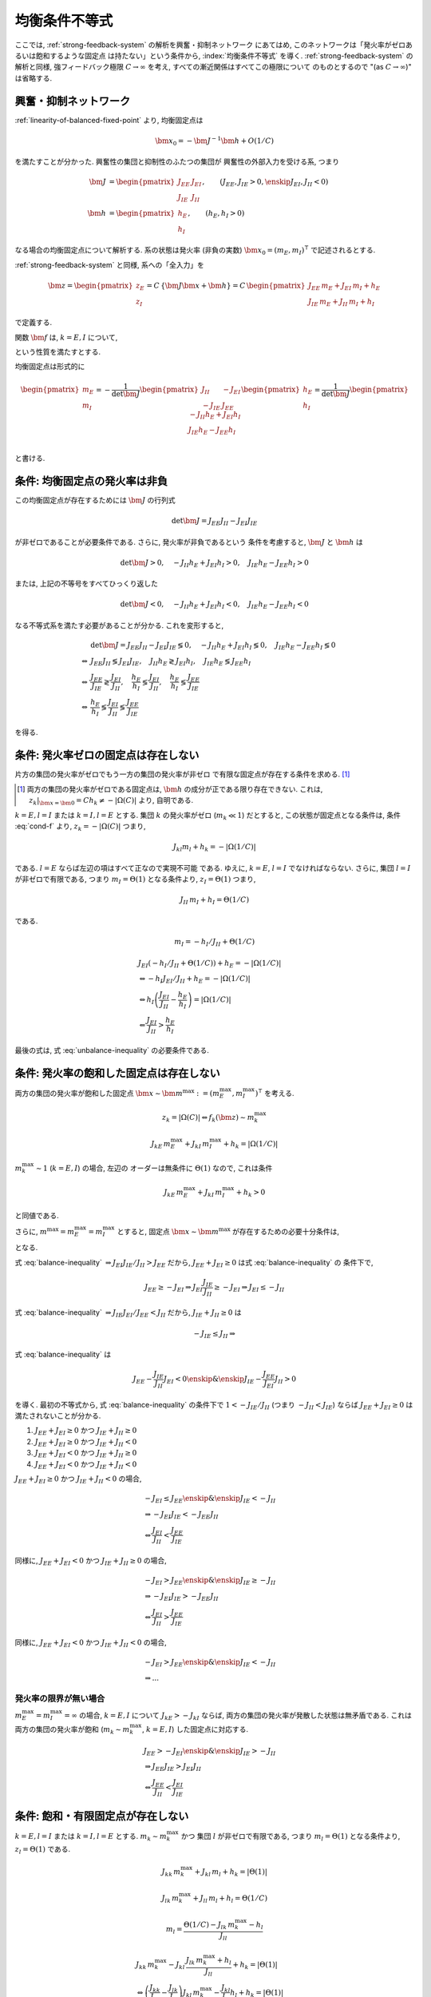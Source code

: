 ================
 均衡条件不等式
================

ここでは, :ref:`strong-feedback-system` の解析を興奮・抑制ネットワーク
にあてはめ, このネットワークは「発火率がゼロあるいは飽和するような固定点
は持たない」という条件から, :index:`均衡条件不等式` を導く.
:ref:`strong-feedback-system` の解析と同様, 強フィードバック極限
:math:`C \to \infty` を考え, すべての漸近関係はすべてこの極限について
のものとするので "(as :math:`C \to \infty`)" は省略する.

興奮・抑制ネットワーク
======================

.. todo:: 興奮・抑制ネットワークの設定を完結に書き直す.
   この章で必要な性質を書き下す.

:ref:`linearity-of-balanced-fixed-point` より, 均衡固定点は

.. math::

   \bm x_0 = - \bm J^{-1} \bm h + O(1/C)

を満たすことが分かった.  興奮性の集団と抑制性のふたつの集団が
興奮性の外部入力を受ける系, つまり

.. math::

   \bm J &=
   \begin{pmatrix}
   J_{EE} & J_{EI} \\
   J_{IE} & J_{II}
   \end{pmatrix},
   \qquad
   (J_{EE}, J_{IE} > 0, \enskip J_{EI}, J_{II} < 0)
   \\
   \bm h &=
   \begin{pmatrix}
   h_{E} \\
   h_{I}
   \end{pmatrix},
   \qquad
   (h_{E}, h_{I} > 0)

なる場合の均衡固定点について解析する.  系の状態は発火率 (非負の実数)
:math:`\bm x_0 = (m_E, m_I)^\intercal` で記述されるとする.

:ref:`strong-feedback-system` と同様, 系への「全入力」を

.. math::
   \bm z =
   \begin{pmatrix}
   z_{E} \\
   z_{I}
   \end{pmatrix}
   = C \, \{\bm J \bm x + \bm h\}
   = C \,
   \begin{pmatrix}
   J_{EE} \, m_E + J_{EI} \, m_I + h_E \\
   J_{IE} \, m_E + J_{II} \, m_I + h_I
   \end{pmatrix}

で定義する.

..
   また, これを :math:`O(1)` にスケールした変数
   :math:`\bm w = \bm z / C` を

   .. math::
      \bm w =
      \begin{pmatrix}
      w_{E} \\
      w_{I}
      \end{pmatrix}
      := \bm J \bm x + \bm h
      =
      \begin{pmatrix}
      J_{EE} \, m_E + J_{EI} \, m_I + h_E \\
      J_{IE} \, m_E + J_{II} \, m_I + h_I
      \end{pmatrix}

   で定義する.

関数 :math:`\bm f` は, :math:`k = E, I` について,

.. math::
   :label: cond-f

   z_k = |\Omega(C)| \Leftrightarrow f_k(\bm z) \sim m_k^{\max}

   z_k = -|\Omega(C)| \Leftrightarrow f_k(\bm z) \ll 1

という性質を満たすとする.

.. todo:: :math:`m_k^{\max} = \infty` でも OK だと説明.

均衡固定点は形式的に

.. math::

   \begin{pmatrix}
   m_{E} \\
   m_{I}
   \end{pmatrix}
   =
   -
   \frac{1}{\det \bm J}
   \begin{pmatrix}
   J_{II} & -J_{EI} \\
   -J_{IE} & J_{EE}
   \end{pmatrix}
   \begin{pmatrix}
   h_{E} \\
   h_{I}
   \end{pmatrix}
   =
   \frac{1}{\det \bm J}
   \begin{pmatrix}
   - J_{II} h_{E} + J_{EI} h_{I} \\
   J_{IE} h_{E} - J_{EE} h_{I} \\
   \end{pmatrix}

と書ける.


条件: 均衡固定点の発火率は非負
==============================

この均衡固定点が存在するためには :math:`\bm J` の行列式

.. math:: \det \bm J = J_{EE} J_{II} - J_{EI} J_{IE}

が非ゼロであることが必要条件である.  さらに, 発火率が非負であるという
条件を考慮すると, :math:`\bm J` と :math:`\bm h` は

.. math::

   \det \bm J > 0, \quad
   - J_{II} h_{E} + J_{EI} h_{I} > 0, \quad
   J_{IE} h_{E} - J_{EE} h_{I} > 0

または, 上記の不等号をすべてひっくり返した

.. math::

   \det \bm J < 0, \quad
   - J_{II} h_{E} + J_{EI} h_{I} < 0, \quad
   J_{IE} h_{E} - J_{EE} h_{I} < 0

なる不等式系を満たす必要があることが分かる.  これを変形すると,

.. math::

   &
     \det \bm J = J_{EE} J_{II} - J_{EI} J_{IE} \lessgtr 0, \quad
     - J_{II} h_{E} + J_{EI} h_{I} \lessgtr 0, \quad
     J_{IE} h_{E} - J_{EE} h_{I} \lessgtr 0
   \\
   \Leftrightarrow &
     J_{EE} J_{II} \lessgtr J_{EI} J_{IE}, \quad
     J_{II} h_{E} \gtrless J_{EI} h_{I}, \quad
     J_{IE} h_{E} \lessgtr J_{EE} h_{I}
   \\
   \Leftrightarrow &
     \frac{J_{EE}}{J_{IE}} \gtrless \frac{J_{EI}}{J_{II}}, \quad
     \frac{h_{E}}{h_{I}} \lessgtr \frac{J_{EI}}{J_{II}}, \quad
     \frac{h_{E}}{h_{I}} \lessgtr \frac{J_{EE}}{J_{IE}}
   \\
   \Leftrightarrow &
     \frac{h_{E}}{h_{I}}
     \lessgtr
     \frac{J_{EI}}{J_{II}}
     \lessgtr
     \frac{J_{EE}}{J_{IE}}

を得る.

.. math::
   :label: balance-inequality

   \frac{h_{E}}{h_{I}} > \frac{J_{EI}}{J_{II}} > \frac{J_{EE}}{J_{IE}}

.. math::
   :label: unbalance-inequality

   \frac{h_{E}}{h_{I}} < \frac{J_{EI}}{J_{II}} < \frac{J_{EE}}{J_{IE}}



条件: 発火率ゼロの固定点は存在しない
====================================

.. todo:: 書く: 条件: 発火率ゼロの固定点は存在しない

片方の集団の発火率がゼロでもう一方の集団の発火率が非ゼロ
で有限な固定点が存在する条件を求める.  [#]_

.. [#] 両方の集団の発火率がゼロである固定点は, :math:`\bm h`
   の成分が正である限り存在できない.  これは,
   :math:`z_k|_{\bm x = \bm 0} = C h_k \neq - |\Omega(C)|`
   より, 自明である.

.. todo:: 必要条件?  必要十分?

:math:`k = E, l = I` または :math:`k = I, l = E` とする.
集団 :math:`k` の発火率がゼロ (:math:`m_k \ll 1`) だとすると,
この状態が固定点となる条件は, 条件 :eq:`cond-f` より,
:math:`z_k = -|\Omega(C)|` つまり,

.. math::

   J_{kl} m_l + h_k = - |\Omega(1/C)|

である.  :math:`l = E` ならば左辺の項はすべて正なので実現不可能
である.  ゆえに, :math:`k = E`, :math:`l = I` でなければならない.
さらに, 集団 :math:`l = I` が非ゼロで有限である, つまり
:math:`m_I = \Theta(1)` となる条件より, :math:`z_I = \Theta(1)`
つまり,

.. math::

   J_{II} \, m_I + h_I = \Theta(1/C)

である.

.. math::

   m_I = - h_I / J_{II} + \Theta(1/C)

.. math::

   &
     J_{EI} (- h_I / J_{II} + \Theta(1/C)) + h_E = - |\Omega(1/C)|
   \\
   & \Leftrightarrow
     - h_I J_{EI} / J_{II} + h_E = - |\Omega(1/C)|
   \\
   & \Leftrightarrow
     h_I \left(
       \frac{J_{EI}}{J_{II}} - \frac{h_E}{h_I}
     \right) = |\Omega(1/C)|
   \\
   & \Leftarrow
     \frac{J_{EI}}{J_{II}} > \frac{h_E}{h_I}

最後の式は, 式 :eq:`unbalance-inequality` の必要条件である.


条件: 発火率の飽和した固定点は存在しない
========================================

.. todo:: 書く: 条件: 発火率の飽和した固定点は存在しない

両方の集団の発火率が飽和した固定点
:math:`\bm x \sim \bm m^{\max} := (m^{\max}_E, m^{\max}_I)^\intercal`
を考える.

.. math::

   z_k = |\Omega(C)| \Leftrightarrow f_k(\bm z) \sim m_k^{\max}

.. math::

   J_{kE} \, m^{\max}_E + J_{kI} \, m^{\max}_I + h_k = |\Omega(1/C)|

:math:`m^{\max}_k \sim 1` (:math:`k = E, I`) の場合, 左辺の
オーダーは無条件に :math:`\Theta(1)` なので, これは条件

.. math::

   J_{kE} \, m^{\max}_E + J_{kI} \, m^{\max}_I + h_k > 0

と同値である.

さらに, :math:`m^{\max} = m^{\max}_E = m^{\max}_I` とすると, 固定点
:math:`\bm x \sim \bm m^{\max}` が存在するための必要十分条件は,

.. math::
   :nowrap:

   \begin{align*}
     &
       k = E, I:
       \quad
       (J_{kE} + J_{kI}) m^{\max} > - h_k
     \\
     \Leftrightarrow \enskip
     &
       k = E, I:
       \quad
       J_{kE} + J_{kI} \ge 0
       \enskip \text{or} \enskip
       m^{\max} < \frac{- h_k}{J_{kE} + J_{kI}}
     \\
     \Leftrightarrow \enskip
     &
       \left(
         J_{EE} + J_{EI} \ge 0
         \enskip \& \enskip
         J_{IE} + J_{II} \ge 0
       \right)
     \\
     & \quad \text{or} \quad
       m^{\max} < \min_{k=E,I} \frac{- h_k}{J_{kE} + J_{kI}}
   \end{align*}

となる.

式 :eq:`balance-inequality`
:math:`\Rightarrow J_{EI} J_{IE} / J_{II} > J_{EE}` だから,
:math:`J_{EE} + J_{EI} \ge 0` は式 :eq:`balance-inequality` の
条件下で,

.. math::

   J_{EE} \ge - J_{EI}
   \Rightarrow
   J_{EI} \frac{J_{IE}}{J_{II}} \ge - J_{EI}
   \Rightarrow
   J_{EI} \le - J_{II}

式 :eq:`balance-inequality`
:math:`\Rightarrow J_{IE} J_{EI} / J_{EE} < J_{II}` だから,
:math:`J_{IE} + J_{II} \ge 0` は

.. math::

   - J_{IE} \le J_{II}
   \Rightarrow

式 :eq:`balance-inequality` は

.. math::

   J_{EE} - \frac{J_{IE}}{J_{II}} J_{EI} < 0
   \enskip \& \enskip
   J_{IE} - \frac{J_{EE}}{J_{EI}} J_{II} > 0

を導く.  最初の不等式から, 式 :eq:`balance-inequality` の条件下で
:math:`1 < - {J_{IE}}/{J_{II}}` (つまり :math:`- J_{II} < J_{IE}`)
ならば :math:`J_{EE} + J_{EI} \ge 0` は満たされないことが分かる.

1. :math:`J_{EE} + J_{EI} \ge 0` かつ :math:`J_{IE} + J_{II} \ge 0`
2. :math:`J_{EE} + J_{EI} \ge 0` かつ :math:`J_{IE} + J_{II} < 0`
3. :math:`J_{EE} + J_{EI} < 0` かつ :math:`J_{IE} + J_{II} \ge 0`
4. :math:`J_{EE} + J_{EI} < 0` かつ :math:`J_{IE} + J_{II} < 0`

:math:`J_{EE} + J_{EI} \ge 0` かつ :math:`J_{IE} + J_{II} < 0` の場合,

.. math::

   &
     - J_{EI} \le J_{EE}
     \enskip \& \enskip
     J_{IE} < - J_{II}
   \\
   & \Rightarrow
     - J_{EI} J_{IE} < - J_{EE} J_{II}
   \\
   & \Leftrightarrow
     \frac{J_{EI}}{J_{II}} < \frac{J_{EE}}{J_{IE}}

同様に,
:math:`J_{EE} + J_{EI} < 0` かつ :math:`J_{IE} + J_{II} \ge 0` の場合,

.. math::

   &
     - J_{EI} > J_{EE}
     \enskip \& \enskip
     J_{IE} \ge - J_{II}
   \\
   & \Rightarrow
     - J_{EI} J_{IE} > - J_{EE} J_{II}
   \\
   & \Leftrightarrow
     \frac{J_{EI}}{J_{II}} > \frac{J_{EE}}{J_{IE}}

同様に,
:math:`J_{EE} + J_{EI} < 0` かつ :math:`J_{IE} + J_{II} < 0` の場合,

.. math::

   &
     - J_{EI} > J_{EE}
     \enskip \& \enskip
     J_{IE} < - J_{II}
   \\
   & \Rightarrow
     ...

発火率の限界が無い場合
----------------------

:math:`m^{\max}_E = m^{\max}_I = \infty` の場合,
:math:`k = E, I` について :math:`J_{kE} > - J_{kI}`
ならば, 両方の集団の発火率が発散した状態は無矛盾である.
これは両方の集団の発火率が飽和 (:math:`m_k \sim m_k^{\max}`,
:math:`k = E, I`) した固定点に対応する.

.. math::

   &
     J_{EE} > - J_{EI}
     \enskip \& \enskip
     J_{IE} > - J_{II}
   \\
   & \Rightarrow
     J_{EE} J_{IE} > J_{EI} J_{II}
   \\
   & \Leftrightarrow
     \frac{J_{EE}}{J_{II}} < \frac{J_{EI}}{J_{IE}}


条件: 飽和・有限固定点が存在しない
==================================

.. todo:: 書く: 飽和・有限固定点

:math:`k = E, l = I` または :math:`k = I, l = E` とする.
:math:`m_k \sim m^{\max}_k` かつ
集団 :math:`l` が非ゼロで有限である, つまり
:math:`m_l = \Theta(1)` となる条件より, :math:`z_l = \Theta(1)`
である.

.. math::

   J_{kk} \, m^{\max}_k + J_{kl} \, m_l + h_k = |\Theta(1)|

   J_{lk} \, m^{\max}_k + J_{ll} \, m_l + h_l = \Theta(1/C)

.. math::

   m_l = \frac{\Theta(1/C) - J_{lk} \, m^{\max}_k - h_l}{J_{ll}}

.. math::

   &
     J_{kk} \, m^{\max}_k
     - J_{kl} \, \frac{J_{lk} \, m^{\max}_k + h_l}{J_{ll}}
     + h_k = |\Theta(1)|
   \\
   & \Leftrightarrow
     \left(
       \frac{J_{kk}}{J_{kl}} - \frac{J_{lk}}{J_{ll}}
     \right)
     J_{kl} \, m^{\max}_k
     - \frac{J_{kl}}{J_{ll}} h_l
     + h_k = |\Theta(1)|
   \\
   & \Leftrightarrow
     \left(
       \frac{J_{kk}}{J_{kl}} - \frac{J_{lk}}{J_{ll}}
     \right)
     J_{kl} \, m^{\max}_k
     > \frac{J_{kl}}{J_{ll}} h_l
     - h_k


:math:`k = E, l = I`
--------------------

この飽和・有限固定点が存在しない必要十分条件は,

.. math::

   &
     \left(
       \frac{J_{EE}}{J_{EI}} - \frac{J_{IE}}{J_{II}}
     \right)
     J_{EI} \, m^{\max}_E
     - \frac{J_{EI}}{J_{II}} h_I + h_E
     < 0
   \\
   & \Leftrightarrow
     \left(
       \frac{J_{EE}}{J_{IE}} - \frac{J_{EI}}{J_{II}}
     \right)
     J_{IE} \, m^{\max}_E
     +
     h_I
     \left(
       \frac{h_E}{h_I} - \frac{J_{EI}}{J_{II}}
     \right)
     < 0
   \\
   & \Leftrightarrow
     m^{\max}_E
     >
     \frac{h_I}{J_{IE}}
     \left(
       \frac{h_E}{h_I} - \frac{J_{EI}}{J_{II}}
     \right)
     /
     \left(
       \frac{J_{EI}}{J_{II}} - \frac{J_{EE}}{J_{IE}}
     \right)

右辺はすべて正.

..
        \left\{
        \right\}

..
 math::

   J_{EE} \, m^{\max} + J_{EI} \, m_I + h_E = |\Theta(1)|

   J_{IE} \, m^{\max} + J_{II} \, m_I + h_I = \Theta(1/C)

..
 math::

   J_{EE} \, m^{\max} + J_{EI} \, m_I + h_E
   >
   (J_{EE} + J_{EI}) m^{\max} + h_E


:math:`k = I, l = E`
--------------------

この飽和・有限固定点が存在しない必要十分条件は,

.. math::

   &
     \left(
       \frac{J_{II}}{J_{IE}} - \frac{J_{EI}}{J_{EE}}
     \right)
     J_{IE} \, m^{\max}_I
     - \frac{J_{IE}}{J_{EE}} h_E
     + h_I
     < 0
   \\
   & \Leftrightarrow
     \left(
       \frac{J_{EE}}{J_{IE}} - \frac{J_{EI}}{J_{II}}
     \right)
     \frac{J_{IE} J_{II}}{J_{EE}}
     m^{\max}_I
     + h_I \frac{J_{IE}}{J_{EE}}
     \left(
       \frac{J_{EE}}{J_{IE}} - \frac{h_E}{h_I}
     \right)
     < 0
   \\
   & \Leftrightarrow
     \left(
       \frac{J_{EI}}{J_{II}} - \frac{J_{EE}}{J_{IE}}
     \right)
     J_{II} \, m^{\max}_I
     + h_I
     \left(
       \frac{h_E}{h_I} - \frac{J_{EE}}{J_{IE}}
     \right)
     < 0
   \\
   & \Leftrightarrow
     m^{\max}_I
     >
     - \frac{h_I}{J_{II}}
     \left(
       \frac{h_E}{h_I} - \frac{J_{EE}}{J_{IE}}
     \right)
     /
     \left(
       \frac{J_{EI}}{J_{II}} - \frac{J_{EE}}{J_{IE}}
     \right)


右辺はすべて正.

..
   math::
   &
     \left(
       \frac{J_{II}}{J_{IE}} - \frac{J_{EI}}{J_{EE}}
     \right)
     J_{IE} > 0
   \\
   & \Leftrightarrow
     \frac{J_{EE}}{J_{IE}} < \frac{J_{EI}}{J_{II}}


:math:`m^{\max}_I = m^{\max}_E = m^{\max}` なら
-----------------------------------------------

.. math::

   m^{\max}
     >
     \frac{h_I}{\min \left\{J_{IE}, - J_{II} \right\}}
     \left(
       \frac{h_E}{h_I} - \frac{J_{EE}}{J_{IE}}
     \right)
     /
     \left(
       \frac{J_{EI}}{J_{II}} - \frac{J_{EE}}{J_{IE}}
     \right)

:math:`\max \left\{J_{IE}^{-1}, - J_{II}^{-1} \right\}
= 1 / \min \left\{J_{IE}, - J_{II} \right\}`
